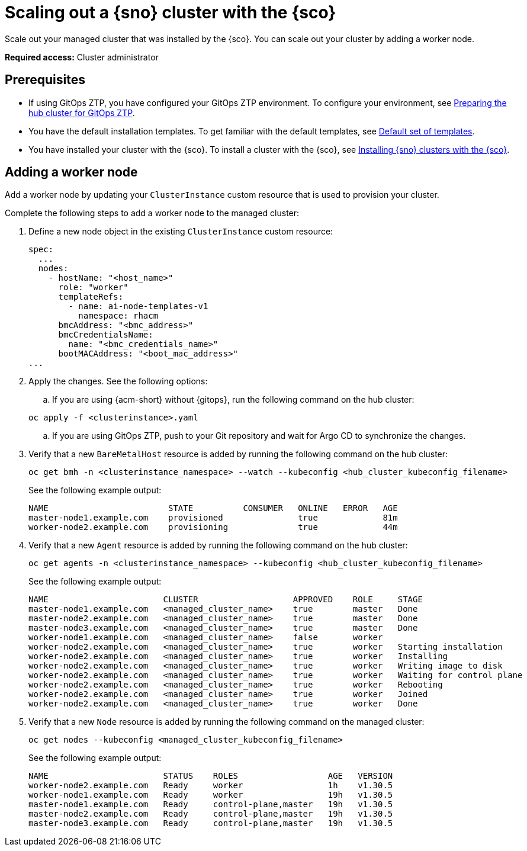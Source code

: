 [#scale-out-worker-nodes]
= Scaling out a {sno} cluster with the {sco}

Scale out your managed cluster that was installed by the {sco}. You can scale out your cluster by adding a worker node.

*Required access:* Cluster administrator

[#scale-out-preq]
== Prerequisites

* If using GitOps ZTP, you have configured your GitOps ZTP environment. To configure your environment, see link:https://docs.redhat.com/en/documentation/openshift_container_platform/4.17/html/edge_computing/ztp-preparing-the-hub-cluster[Preparing the hub cluster for GitOps ZTP].
* You have the default installation templates. To get familiar with the default templates, see xref:../siteconfig/siteconfig_installation_templates.adoc#default-templates[Default set of templates].
* You have installed your cluster with the {sco}. To install a cluster with the {sco}, see xref:../siteconfig/siteconfig_install_clusters.adoc#install-clusters[Installing {sno} clusters with the {sco}].

[#scale-out-annotation]
== Adding a worker node

Add a worker node by updating your `ClusterInstance` custom resource that is used to provision your cluster.

Complete the following steps to add a worker node to the managed cluster:

. Define a new node object in the existing `ClusterInstance` custom resource:

+
[source,yaml]
----
spec:
  ...
  nodes:
    - hostName: "<host_name>"
      role: "worker"
      templateRefs:
        - name: ai-node-templates-v1
          namespace: rhacm
      bmcAddress: "<bmc_address>"
      bmcCredentialsName:
        name: "<bmc_credentials_name>"
      bootMACAddress: "<boot_mac_address>"
...
----

. Apply the changes. See the following options:

.. If you are using {acm-short} without {gitops}, run the following command on the hub cluster:

+
[source,terminal]
----
oc apply -f <clusterinstance>.yaml
----

.. If you are using GitOps ZTP, push to your Git repository and wait for Argo CD to synchronize the changes.

. Verify that a new `BareMetalHost` resource is added by running the following command on the hub cluster:

+
[source,terminal]
----
oc get bmh -n <clusterinstance_namespace> --watch --kubeconfig <hub_cluster_kubeconfig_filename>
----

+
See the following example output:

+
[source,terminal]
----
NAME                        STATE          CONSUMER   ONLINE   ERROR   AGE
master-node1.example.com    provisioned               true             81m
worker-node2.example.com    provisioning              true             44m
----

. Verify that a new `Agent` resource is added by running the following command on the hub cluster:

+
[source,terminal]
----
oc get agents -n <clusterinstance_namespace> --kubeconfig <hub_cluster_kubeconfig_filename>
----

+
See the following example output:

+
[source,terminal]
----
NAME                       CLUSTER                   APPROVED    ROLE     STAGE
master-node1.example.com   <managed_cluster_name>    true        master   Done
master-node2.example.com   <managed_cluster_name>    true        master   Done
master-node3.example.com   <managed_cluster_name>    true        master   Done
worker-node1.example.com   <managed_cluster_name>    false       worker 
worker-node2.example.com   <managed_cluster_name>    true        worker   Starting installation
worker-node2.example.com   <managed_cluster_name>    true        worker   Installing
worker-node2.example.com   <managed_cluster_name>    true        worker   Writing image to disk
worker-node2.example.com   <managed_cluster_name>    true        worker   Waiting for control plane
worker-node2.example.com   <managed_cluster_name>    true        worker   Rebooting
worker-node2.example.com   <managed_cluster_name>    true        worker   Joined
worker-node2.example.com   <managed_cluster_name>    true        worker   Done
----

. Verify that a new `Node` resource is added by running the following command on the managed cluster:

+
[source,terminal]
----
oc get nodes --kubeconfig <managed_cluster_kubeconfig_filename>
----

+
See the following example output:

+
[source,terminal]
----
NAME                       STATUS    ROLES                  AGE   VERSION
worker-node2.example.com   Ready     worker                 1h    v1.30.5
worker-node1.example.com   Ready     worker                 19h   v1.30.5
master-node1.example.com   Ready     control-plane,master   19h   v1.30.5
master-node2.example.com   Ready     control-plane,master   19h   v1.30.5
master-node3.example.com   Ready     control-plane,master   19h   v1.30.5
----